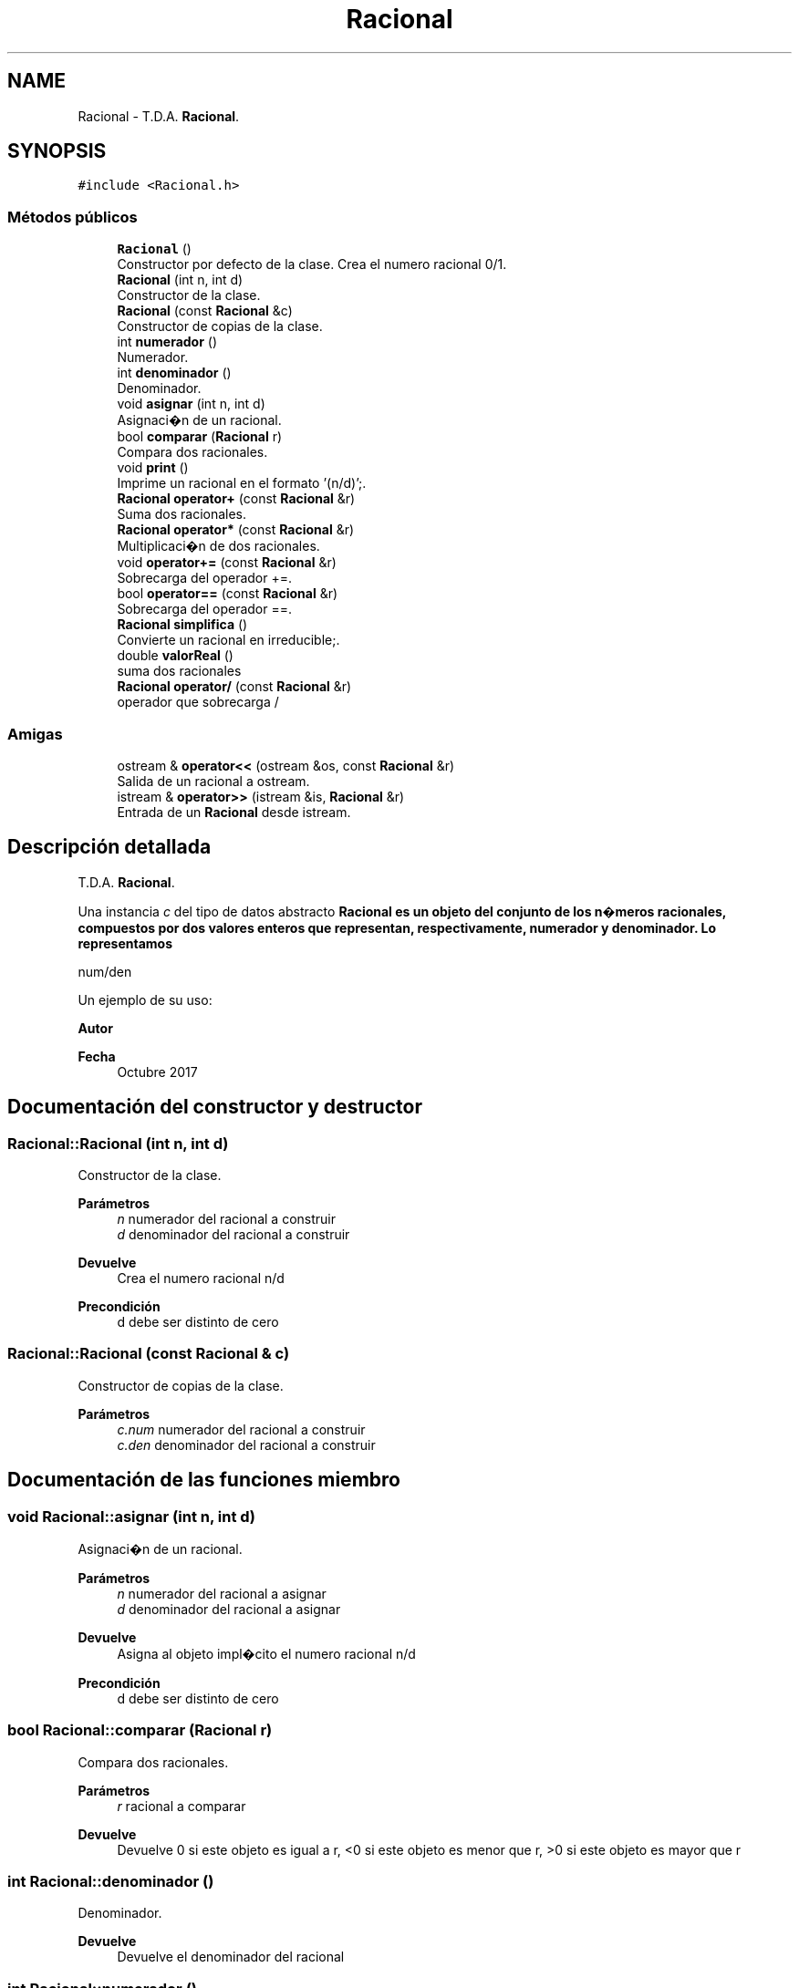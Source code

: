.TH "Racional" 3 "Sábado, 24 de Octubre de 2020" "ClaseRacional" \" -*- nroff -*-
.ad l
.nh
.SH NAME
Racional \- T\&.D\&.A\&. \fBRacional\fP\&.  

.SH SYNOPSIS
.br
.PP
.PP
\fC#include <Racional\&.h>\fP
.SS "Métodos públicos"

.in +1c
.ti -1c
.RI "\fBRacional\fP ()"
.br
.RI "Constructor por defecto de la clase\&. Crea el numero racional 0/1\&. "
.ti -1c
.RI "\fBRacional\fP (int n, int d)"
.br
.RI "Constructor de la clase\&. "
.ti -1c
.RI "\fBRacional\fP (const \fBRacional\fP &c)"
.br
.RI "Constructor de copias de la clase\&. "
.ti -1c
.RI "int \fBnumerador\fP ()"
.br
.RI "Numerador\&. "
.ti -1c
.RI "int \fBdenominador\fP ()"
.br
.RI "Denominador\&. "
.ti -1c
.RI "void \fBasignar\fP (int n, int d)"
.br
.RI "Asignaci�n de un racional\&. "
.ti -1c
.RI "bool \fBcomparar\fP (\fBRacional\fP r)"
.br
.RI "Compara dos racionales\&. "
.ti -1c
.RI "void \fBprint\fP ()"
.br
.RI "Imprime un racional en el formato '(n/d)';\&. "
.ti -1c
.RI "\fBRacional\fP \fBoperator+\fP (const \fBRacional\fP &r)"
.br
.RI "Suma dos racionales\&. "
.ti -1c
.RI "\fBRacional\fP \fBoperator*\fP (const \fBRacional\fP &r)"
.br
.RI "Multiplicaci�n de dos racionales\&. "
.ti -1c
.RI "void \fBoperator+=\fP (const \fBRacional\fP &r)"
.br
.RI "Sobrecarga del operador +=\&. "
.ti -1c
.RI "bool \fBoperator==\fP (const \fBRacional\fP &r)"
.br
.RI "Sobrecarga del operador ==\&. "
.ti -1c
.RI "\fBRacional\fP \fBsimplifica\fP ()"
.br
.RI "Convierte un racional en irreducible;\&. "
.ti -1c
.RI "double \fBvalorReal\fP ()"
.br
.RI "suma dos racionales "
.ti -1c
.RI "\fBRacional\fP \fBoperator/\fP (const \fBRacional\fP &r)"
.br
.RI "operador que sobrecarga / "
.in -1c
.SS "Amigas"

.in +1c
.ti -1c
.RI "ostream & \fBoperator<<\fP (ostream &os, const \fBRacional\fP &r)"
.br
.RI "Salida de un racional a ostream\&. "
.ti -1c
.RI "istream & \fBoperator>>\fP (istream &is, \fBRacional\fP &r)"
.br
.RI "Entrada de un \fBRacional\fP desde istream\&. "
.in -1c
.SH "Descripción detallada"
.PP 
T\&.D\&.A\&. \fBRacional\fP\&. 

Una instancia \fIc\fP del tipo de datos abstracto \fC\fBRacional\fP\fP es un objeto del conjunto de los n�meros racionales, compuestos por dos valores enteros que representan, respectivamente, numerador y denominador\&. Lo representamos
.PP
num/den
.PP
Un ejemplo de su uso: 
.PP
.nf

.fi
.PP
.PP
\fBAutor\fP
.RS 4
.RE
.PP
\fBFecha\fP
.RS 4
Octubre 2017 
.RE
.PP

.SH "Documentación del constructor y destructor"
.PP 
.SS "Racional::Racional (int n, int d)"

.PP
Constructor de la clase\&. 
.PP
\fBParámetros\fP
.RS 4
\fIn\fP numerador del racional a construir 
.br
\fId\fP denominador del racional a construir 
.RE
.PP
\fBDevuelve\fP
.RS 4
Crea el numero racional n/d 
.RE
.PP
\fBPrecondición\fP
.RS 4
d debe ser distinto de cero 
.RE
.PP

.SS "Racional::Racional (const \fBRacional\fP & c)"

.PP
Constructor de copias de la clase\&. 
.PP
\fBParámetros\fP
.RS 4
\fIc\&.num\fP numerador del racional a construir 
.br
\fIc\&.den\fP denominador del racional a construir 
.RE
.PP

.SH "Documentación de las funciones miembro"
.PP 
.SS "void Racional::asignar (int n, int d)"

.PP
Asignaci�n de un racional\&. 
.PP
\fBParámetros\fP
.RS 4
\fIn\fP numerador del racional a asignar 
.br
\fId\fP denominador del racional a asignar 
.RE
.PP
\fBDevuelve\fP
.RS 4
Asigna al objeto impl�cito el numero racional n/d 
.RE
.PP
\fBPrecondición\fP
.RS 4
d debe ser distinto de cero 
.RE
.PP

.SS "bool Racional::comparar (\fBRacional\fP r)"

.PP
Compara dos racionales\&. 
.PP
\fBParámetros\fP
.RS 4
\fIr\fP racional a comparar 
.RE
.PP
\fBDevuelve\fP
.RS 4
Devuelve 0 si este objeto es igual a r, <0 si este objeto es menor que r, >0 si este objeto es mayor que r 
.RE
.PP

.SS "int Racional::denominador ()"

.PP
Denominador\&. 
.PP
\fBDevuelve\fP
.RS 4
Devuelve el denominador del racional 
.RE
.PP

.SS "int Racional::numerador ()"

.PP
Numerador\&. 
.PP
\fBDevuelve\fP
.RS 4
Devuelve el numerador del racional 
.RE
.PP

.SS "\fBRacional\fP Racional::operator* (const \fBRacional\fP & r)"

.PP
Multiplicaci�n de dos racionales\&. 
.PP
\fBParámetros\fP
.RS 4
\fIr\fP racional a multiplicar con el objeto implicito 
.RE
.PP

.SS "\fBRacional\fP Racional::operator+ (const \fBRacional\fP & r)"

.PP
Suma dos racionales\&. 
.PP
\fBParámetros\fP
.RS 4
\fIr\fP racional a sumar con el objeto implicito 
.RE
.PP

.SS "void Racional::operator+= (const \fBRacional\fP & r)"

.PP
Sobrecarga del operador +=\&. 
.PP
\fBParámetros\fP
.RS 4
\fIr\fP racional a sumar con el objeto impl�cito 
.RE
.PP

.SS "\fBRacional\fP Racional::operator/ (const \fBRacional\fP & r)"

.PP
operador que sobrecarga / 
.PP
\fBParámetros\fP
.RS 4
\fIracional\fP a dividir con el objeto implicito 
.RE
.PP
\fBValores devueltos\fP
.RS 4
\fIdevuelve\fP el resultado de dividir el racional con el asociado 
.RE
.PP

.SS "bool Racional::operator== (const \fBRacional\fP & r)"

.PP
Sobrecarga del operador ==\&. 
.PP
\fBParámetros\fP
.RS 4
\fIr\fP racional a comparar con el objeto impl�cito 
.RE
.PP
\fBDevuelve\fP
.RS 4
Devuelve 0 si este objeto es igual a r 
.RE
.PP

.SS "double Racional::valorReal ()"

.PP
suma dos racionales 
.PP
\fBParámetros\fP
.RS 4
\fIr\fP racional a sumar con el objeto impl�cito
.RE
.PP
Funcion que devuelve valor real asociado a uno racional 
.PP
\fBValores devueltos\fP
.RS 4
\fIdevuelve\fP el valor real 
.RE
.PP

.SH "Documentación de las funciones relacionadas y clases amigas"
.PP 
.SS "ostream& operator<< (ostream & os, const \fBRacional\fP & r)\fC [friend]\fP"

.PP
Salida de un racional a ostream\&. 
.PP
\fBParámetros\fP
.RS 4
\fIos\fP stream de salida 
.br
\fIr\fP \fBRacional\fP a escribir 
.RE
.PP
\fBPostcondición\fP
.RS 4
Se obtiene en \fIos\fP la cadena (num/den) con \fInum\fP,den los valores del numerador y denominador de \fIr\fP 
.RE
.PP

.SS "istream& operator>> (istream & is, \fBRacional\fP & r)\fC [friend]\fP"

.PP
Entrada de un \fBRacional\fP desde istream\&. 
.PP
\fBParámetros\fP
.RS 4
\fIis\fP stream de entrada 
.br
\fIr\fP \fBRacional\fP que recibe el valor 
.RE
.PP
\fBValores devueltos\fP
.RS 4
\fIEl\fP \fBRacional\fP le�do en r 
.RE
.PP
\fBPrecondición\fP
.RS 4
La entrada tiene el formato (num/den) con \fInum\fP,\fIden\fP los valores del numerador y denominador 
.RE
.PP


.SH "Autor"
.PP 
Generado automáticamente por Doxygen para ClaseRacional del código fuente\&.

